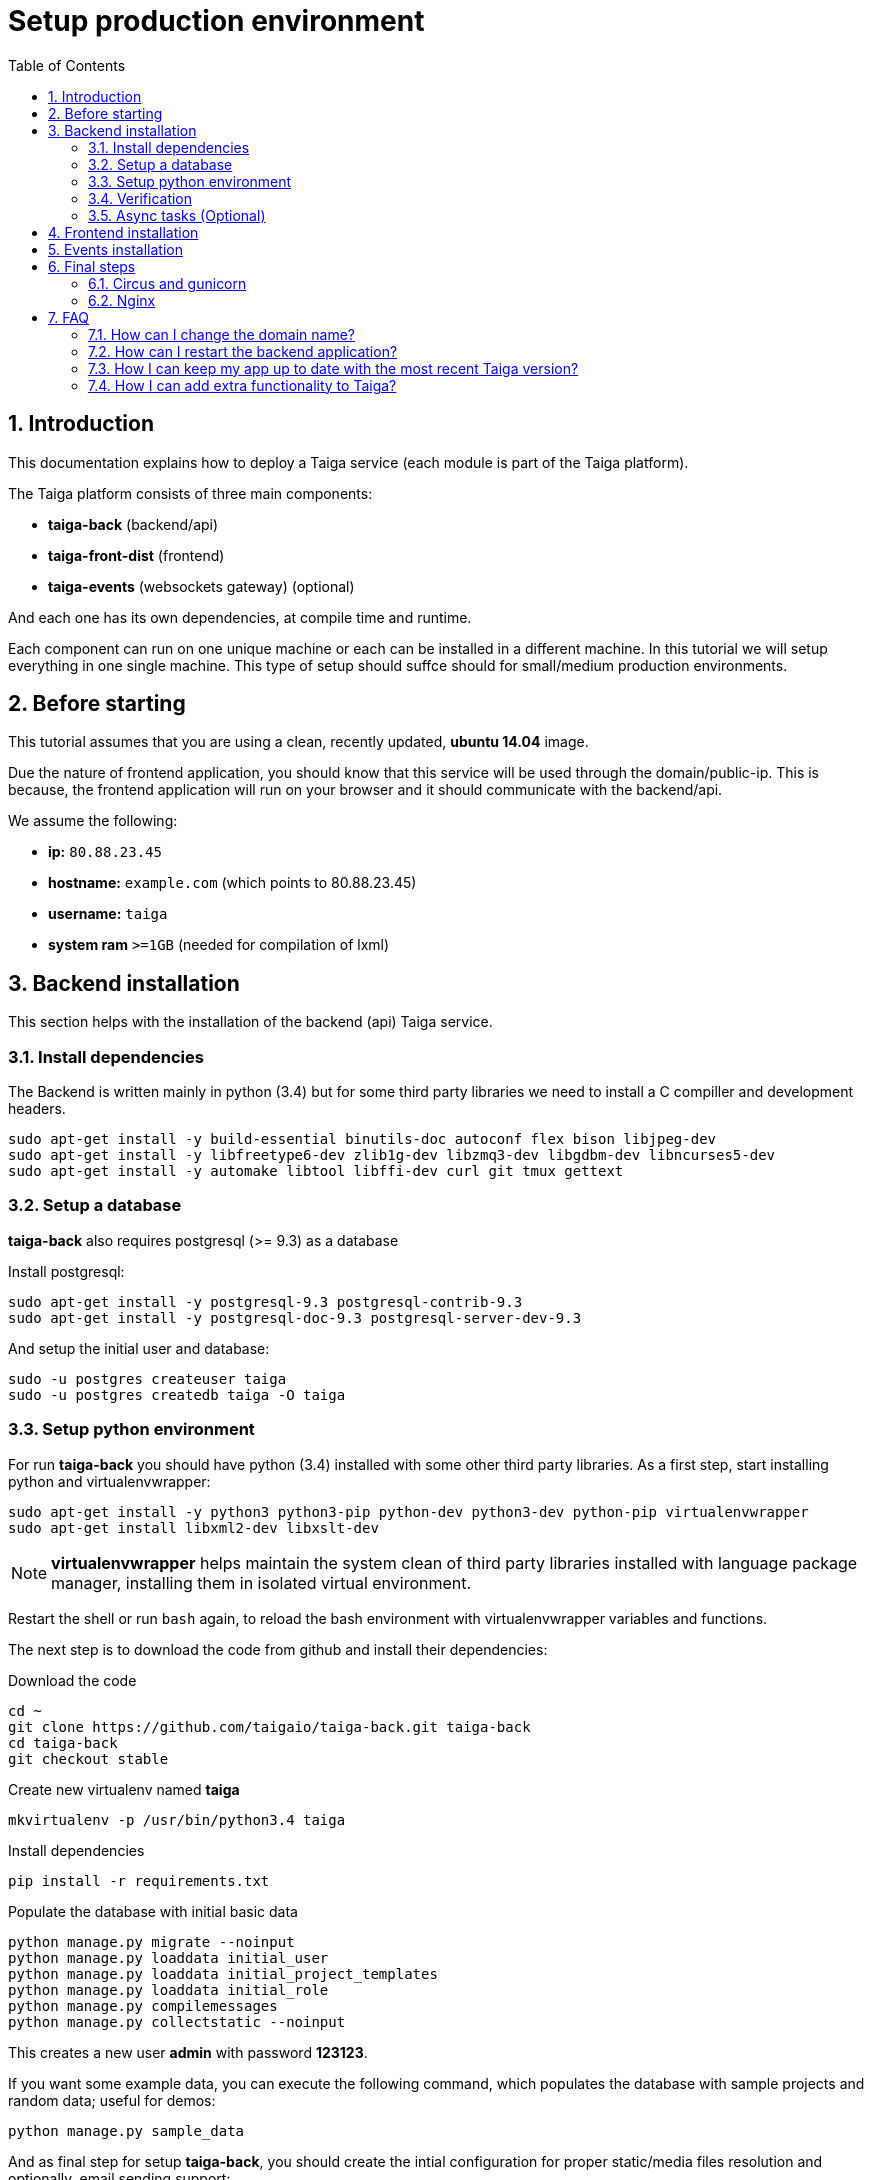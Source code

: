Setup production environment
============================
:toc: left
:numbered:
:source-highlighter: pygments
:pygments-style: friendly

Introduction
------------

This documentation explains how to deploy a Taiga service (each module is part of the Taiga platform).

The Taiga platform consists of three main components:

- **taiga-back** (backend/api)
- **taiga-front-dist** (frontend)
- **taiga-events** (websockets gateway) (optional)

And each one has its own dependencies, at compile time and runtime.

Each component can run on one unique machine or each can be installed in a different machine. In
this tutorial we will setup everything in one single machine. This type of setup should suffce should
for small/medium production environments.


Before starting
---------------

This tutorial assumes that you are using a clean, recently updated, **ubuntu 14.04** image.

Due the nature of frontend application, you should know that this service will be used
through the domain/public-ip. This is because, the frontend application will run on your browser
and it should communicate with the backend/api.

We assume the following:

- **ip:** `80.88.23.45`
- **hostname:** `example.com` (which points to 80.88.23.45)
- **username:** `taiga`
- **system ram** `>=1GB` (needed for compilation of lxml)


Backend installation
--------------------

This section helps with the installation of the backend (api) Taiga service.


Install dependencies
~~~~~~~~~~~~~~~~~~~~

The Backend is written mainly in python (3.4) but for some third party libraries we need to install a
C compiller and development headers.

[source,bash]
----
sudo apt-get install -y build-essential binutils-doc autoconf flex bison libjpeg-dev
sudo apt-get install -y libfreetype6-dev zlib1g-dev libzmq3-dev libgdbm-dev libncurses5-dev
sudo apt-get install -y automake libtool libffi-dev curl git tmux gettext
----

Setup a database
~~~~~~~~~~~~~~~~

**taiga-back** also requires postgresql (>= 9.3) as a database

Install postgresql:

[source,bash]
----
sudo apt-get install -y postgresql-9.3 postgresql-contrib-9.3
sudo apt-get install -y postgresql-doc-9.3 postgresql-server-dev-9.3
----

And setup the initial user and database:

[source,bash]
----
sudo -u postgres createuser taiga
sudo -u postgres createdb taiga -O taiga
----

Setup python environment
~~~~~~~~~~~~~~~~~~~~~~~~

For run **taiga-back** you should have python (3.4) installed with some other third party
libraries. As a first step, start installing python and virtualenvwrapper:

[source,bash]
----
sudo apt-get install -y python3 python3-pip python-dev python3-dev python-pip virtualenvwrapper
sudo apt-get install libxml2-dev libxslt-dev
----

[NOTE]
**virtualenvwrapper** helps maintain the system clean of third party libraries installed
with language package manager, installing them in isolated virtual environment.

Restart the shell or run `bash` again, to reload the bash environment with virtualenvwrapper
variables and functions.

The next step is to download the code from github and install their dependencies:

.Download the code
[source,bash]
----
cd ~
git clone https://github.com/taigaio/taiga-back.git taiga-back
cd taiga-back
git checkout stable
----

.Create new virtualenv named **taiga**
[source,bash]
----
mkvirtualenv -p /usr/bin/python3.4 taiga
----

.Install dependencies
[source, bash]
----
pip install -r requirements.txt
----

.Populate the database with initial basic data
[source,bash]
----
python manage.py migrate --noinput
python manage.py loaddata initial_user
python manage.py loaddata initial_project_templates
python manage.py loaddata initial_role
python manage.py compilemessages
python manage.py collectstatic --noinput
----

This creates a new user **admin** with password **123123**.

If you want some example data, you can execute the following command, which populates the database
with sample projects and random data; useful for demos:

[source,bash]
----
python manage.py sample_data
----

And as final step for setup **taiga-back**, you should create the intial configuration
for proper static/media files resolution and optionally, email sending support:

.Put this on ~/taiga-back/settings/local.py
[source,python]
----
from .common import *

MEDIA_URL = "http://example.com/media/"
STATIC_URL = "http://example.com/static/"
ADMIN_MEDIA_PREFIX = "http://example.com/static/admin/"
SITES["front"]["scheme"] = "http"
SITES["front"]["domain"] = "example.com"

SECRET_KEY = "theveryultratopsecretkey"

DEBUG = False
TEMPLATE_DEBUG = False
PUBLIC_REGISTER_ENABLED = True

DEFAULT_FROM_EMAIL = "no-reply@example.com"
SERVER_EMAIL = DEFAULT_FROM_EMAIL

# Uncomment and populate with proper connection parameters
# for enable email sending.
#EMAIL_BACKEND = "django.core.mail.backends.smtp.EmailBackend"
#EMAIL_USE_TLS = False
#EMAIL_HOST = "localhost"
#EMAIL_HOST_USER = ""
#EMAIL_HOST_PASSWORD = ""
#EMAIL_PORT = 25

# Uncomment and populate with proper connection parameters
# for enable github login/singin.
#GITHUB_API_CLIENT_ID = "yourgithubclientid"
#GITHUB_API_CLIENT_SECRET = "yourgithubclientsecret"
----

Verification
~~~~~~~~~~~~

To make sure everything is working, you can run the backend in development mode with:

[source,bash]
----
workon taiga
python manage.py runserver
----

Then you must be able to see a json representing the list of endpoints in the url http://localhost:8000/api/v1/ .


[NOTE]
At this stage the backend has been installed successfully. But you're not done yet. Because python
in production environments, should run on an application server. The details for this are explained in the final
section of this document.

Async tasks (Optional)
~~~~~~~~~~~~~~~~~~~~~~

The default behavior in Taiga is to do all tasks in a synchronous way, but some of them
can be completely asynchronous (for example webhooks or import/export). To do
this, you have to configure and install the celery service requirements.

Install `rabbitmq-server` and `redis-server`:

[source,bash]
----
sudo apt-get install -y rabbitmq-server redis-server
----

To run celery with taiga you have to include in your local.py the lines:

[source,python]
----
from .celery import *

BROKER_URL = 'amqp://guest:guest@localhost:5672//'
CELERY_RESULT_BACKEND = 'redis://localhost:6379/0'
CELERY_ENABLED = True
----

You can configure other broker or results backend. If you need more info about it you can check the celery documentation web page:
http://docs.celeryproject.org/en/latest/index.html

Once you have configured celery on Taiga, you have to add celery to circus configuration. See link:#circus-and-gunicorn[Circus and gunicorn] section.

.Taiga celery configuration block for circus on ~/circus.ini
[source,ini]
----
[watcher:taiga-celery]
working_dir = /home/taiga/taiga-back
cmd = celery
args = -A taiga worker -c 4
uid = taiga
numprocesses = 1
autostart = true
send_hup = true
stdout_stream.class = FileStream
stdout_stream.filename = /home/taiga/logs/celery.stdout.log
stdout_stream.max_bytes = 10485760
stdout_stream.backup_count = 4
stderr_stream.class = FileStream
stderr_stream.filename = /home/taiga/logs/celery.stderr.log
stderr_stream.max_bytes = 10485760
stderr_stream.backup_count = 4

[env:taiga-celery]
PATH = /home/taiga/.virtualenvs/taiga/bin:$PATH
TERM=rxvt-256color
SHELL=/bin/bash
USER=taiga
LANG=en_US.UTF-8
HOME=/home/taiga
PYTHONPATH=/home/taiga/.virtualenvs/taiga/lib/python3.4/site-packages
----

Then you have to reload your circus configuration, restart taiga and start
taiga-celery:

[source,bash]
----
circusctl reloadconfig
circusctl restart taiga
circusctl start taiga-celery
----


Frontend installation
---------------------

Download the code from github:

.Download the code
[source,bash]
----
cd ~
git clone https://github.com/taigaio/taiga-front-dist.git taiga-front-dist
cd taiga-front-dist
git checkout stable
----

And now, you can configure it copying the
`taiga-front-dist/dist/js/conf.example.json` to `taiga-front-dist/dist/js/conf.json`
and editing it.

.Copy and edit initial configuration on ~/taiga-front-dist/dist/js/conf.json
[source,json]
----
{
    "api": "http://example.com/api/v1/",
    "eventsUrl": "ws://example.com/events",
    "debug": "true",
    "publicRegisterEnabled": true,
    "feedbackEnabled": true,
    "privacyPolicyUrl": null,
    "termsOfServiceUrl": null,
    "maxUploadFileSize": null,
    "contribPlugins": []
}
----

Now, having **taiga-front-dist** downloaded and configured, the next step is to expose the code
(in **dist** directory) under static file web server: we use **nginx**. That process is
explained in the final section of this tutorial.

Events installation
-------------------

**This step is completelly optional and can be skipped**


Taiga events needs rabbitmq (the message broker) to be installed

.Installing rabbitmq
[source,bash]
----
sudo  apt-get install rabbitmq-server
----

.Creating a taiga user and virtualhost for rabbitmq
[source,bash]
----
sudo rabbitmqctl add_user taiga PASSWORD
sudo rabbitmqctl add_vhost taiga
sudo rabbitmqctl set_permissions -p taiga taiga ".*" ".*" ".*"
----

.Update your taiga-back settings to include in your local.py the lines:
[source,python]
----
EVENTS_PUSH_BACKEND = "taiga.events.backends.rabbitmq.EventsPushBackend"
EVENTS_PUSH_BACKEND_OPTIONS = {"url": "amqp://taiga:PASSWORD@localhost:5672/taiga"}
----

The next step is downloading the code from github and installing their dependencies:

.Download the code
[source,bash]
----
cd ~
git clone https://github.com/taigaio/taiga-events.git taiga-events
cd taiga-events
----

.Install all the javascript dependencies needed
[source,bash]
----
npm install
sudo npm install -g coffee-script
----

.Copy and edit the config.json file you should update your rabbitmq uri and the secret key.
[source,bash]
----
cp config.example.json config.json
----

.Your config.json should be like:
[source,json]
----
{
    "url": "amqp://taiga:PASSWORD@localhost:5672/taiga",
    "secret": "mysecret",
    "webSocketServer": {
        "port": 8888
    }
}
----

Now you have to add taiga-events to circus configuration. See link:#circus-and-gunicorn[Circus and gunicorn] section.

.Taiga taiga-events configuration block for circus on ~/circus.ini
[source,ini]
----
[watcher:taiga-events]
working_dir = /home/taiga/taiga-events
cmd = node_modules/coffee-script/bin/coffee
args = index.coffee
uid = taiga
numprocesses = 1
autostart = true
send_hup = true
stdout_stream.class = FileStream
stdout_stream.filename = /home/taiga/logs/taigaevents.stdout.log
stdout_stream.max_bytes = 10485760
stdout_stream.backup_count = 12
stderr_stream.class = FileStream
stderr_stream.filename = /home/taiga/logs/taigaevents.stderr.log
stderr_stream.max_bytes = 10485760
stderr_stream.backup_count = 12
----

Then you have to reload your circus configuration restart the other services and start taiga-events:

[source,bash]
----
circusctl reloadconfig
circusctl restart taiga
circusctl restart taiga-celery
circusctl start taiga-events
----

Nginx need extra configuration too for taiga-events

.Add specific configuration for **taiga-events** on /etc/nginx/sites-available/taiga.
[source,nginx]
----
server {
    ...
    location /events {
       proxy_pass http://127.0.0.1:8888/events;
       proxy_http_version 1.1;
       proxy_set_header Upgrade $http_upgrade;
       proxy_set_header Connection "upgrade";
       proxy_connect_timeout 7d;
       proxy_send_timeout 7d;
       proxy_read_timeout 7d;
    }
    ...
}
----

And finally, reload nginx with `sudo service nginx reload`


Final steps
-----------

If you are here, it's probable that you completed the installation of **taiga-back** and
**taiga-front-dist**. However, having installed them is insufficient.

**taiga-back** should run under an application server which in turn should be executed and monitored
by a process manager. For this task we will use **gunicorn** and **circus** respectivelly.

**taiga-front-dist** and **taiga-back** should be exposed to the outside, using good proxy/static-file
web server. For this purpose we'll use **nginx**.


[[circus-and-gunicorn]]
Circus and gunicorn
~~~~~~~~~~~~~~~~~~~

Circus is a process manager written by **Mozilla** and you will use it to execute **gunicorn**.
Circus not only serves to execute processes, it also has utils for monitoring them, collecting logs,
restarting processes if something goes wrong, and starting processes on system boot.

.Install circus
[source,bash]
----
sudo pip2 install circus
----

.Initial configuration for circus on ~/circus.ini
[source,ini]
----
[circus]
check_delay = 5
endpoint = tcp://127.0.0.1:5555
pubsub_endpoint = tcp://127.0.0.1:5556
statsd = true

[watcher:taiga]
working_dir = /home/taiga/taiga-back
cmd = gunicorn
args = -w 3 -t 60 --pythonpath=. -b 127.0.0.1:8001 taiga.wsgi
uid = taiga
numprocesses = 1
autostart = true
send_hup = true
stdout_stream.class = FileStream
stdout_stream.filename = /home/taiga/logs/gunicorn.stdout.log
stdout_stream.max_bytes = 10485760
stdout_stream.backup_count = 4
stderr_stream.class = FileStream
stderr_stream.filename = /home/taiga/logs/gunicorn.stderr.log
stderr_stream.max_bytes = 10485760
stderr_stream.backup_count = 4

[env:taiga]
PATH = /home/taiga/.virtualenvs/taiga/bin:$PATH
TERM=rxvt-256color
SHELL=/bin/bash
USER=taiga
LANG=en_US.UTF-8
HOME=/home/taiga
PYTHONPATH=/home/taiga/.virtualenvs/taiga/lib/python3.4/site-packages
----

[NOTE]
====
Taiga stores logs on the user home, making them available and immediately accessible when
you enter a machine. To make everything work, make sure you have the logs directory
created.

You can create it with: `mkdir -p ~/logs`
====

.Setup circus for start on boot putting this on `/etc/init/circus.conf`
[source,text]
----
start on filesystem and net-device-up IFACE=lo
stop on runlevel [016]

respawn
exec /usr/local/bin/circusd /home/taiga/circus.ini
----

And finally start circus:

[source,bash]
----
sudo service circus start
----


Nginx
~~~~~

Nginx is used as a static file web server to serve **taiga-front-dist** and send proxy requests to **taiga-back**.

First install it:

[source,bash]
----
sudo apt-get install -y nginx
----

And now let us start configuring it:

.Add specific configuration for **taiga-front-dist** and **taiga-back** on /etc/nginx/sites-available/taiga.
[source,nginx]
----
server {
    listen 80 default_server;
    server_name _;

    large_client_header_buffers 4 32k;
    client_max_body_size 50M;
    charset utf-8;

    access_log /home/taiga/logs/nginx.access.log;
    error_log /home/taiga/logs/nginx.error.log;

    # Frontend
    location / {
        root /home/taiga/taiga-front-dist/dist/;
        try_files $uri $uri/ /index.html;
    }

    # Backend
    location /api {
        proxy_set_header Host $http_host;
        proxy_set_header X-Real-IP $remote_addr;
        proxy_set_header X-Scheme $scheme;
        proxy_set_header X-Forwarded-Proto $scheme;
        proxy_set_header X-Forwarded-For $proxy_add_x_forwarded_for;
        proxy_pass http://127.0.0.1:8001/api;
        proxy_redirect off;
    }

    # Django admin access (/admin/)
    location /admin {
        proxy_set_header Host $http_host;
        proxy_set_header X-Real-IP $remote_addr;
        proxy_set_header X-Scheme $scheme;
        proxy_set_header X-Forwarded-Proto $scheme;
        proxy_set_header X-Forwarded-For $proxy_add_x_forwarded_for;
        proxy_pass http://127.0.0.1:8001$request_uri;
        proxy_redirect off;
    }

    # Static files
    location /static {
        alias /home/taiga/taiga-back/static;
    }

    # Media files
    location /media {
        alias /home/taiga/taiga-back/media;
    }
}
----

.Disable the default nginx site (virtualhost)
[source,nginx]
----
sudo rm /etc/nginx/sites-enabled/default
----


.Enable the recently created Taiga site (virtualhost)
[source,nginx]
----
sudo ln -s /etc/nginx/sites-available/taiga /etc/nginx/sites-enabled/taiga
----

And finally, restart nginx with `sudo service nginx restart`.

You can verify the nginx configuration with the following command to track any error preventing the service to start with `sudo nginx -t`.

**Now you should have the service up and running on `http://example.com/`**

Serving HTTPS
^^^^^^^^^^^^^
Place your SSL certificates in `/etc/nginx/ssl`. It is recommended to replace
the original configuration for port 80 so that users are redirected to the HTTPS
version automatically.

.New configuration in /etc/nginx/sites-available/taiga
[source,nginx]
----
server {
    listen 80 default_server;
    server_name _;
    return 301 https://$server_name$request_uri;
}

server {
    listen 443 ssl default_server;
    server_name _;

    large_client_header_buffers 4 32k;
    client_max_body_size 50M;
    charset utf-8;

    index index.html;

    # Frontend
    location / {
        root /home/taiga/taiga-front-dist/dist/;
        try_files $uri $uri/ /index.html;
    }

    # Backend
    location /api {
        proxy_set_header Host $http_host;
        proxy_set_header X-Real-IP $remote_addr;
        proxy_set_header X-Scheme $scheme;
        proxy_set_header X-Forwarded-Proto $scheme;
        proxy_set_header X-Forwarded-For $proxy_add_x_forwarded_for;
        proxy_pass http://127.0.0.1:8001/api;
        proxy_redirect off;
    }

    location /admin {
        proxy_set_header Host $http_host;
        proxy_set_header X-Real-IP $remote_addr;
        proxy_set_header X-Scheme $scheme;
        proxy_set_header X-Forwarded-Proto $scheme;
        proxy_set_header X-Forwarded-For $proxy_add_x_forwarded_for;
        proxy_pass http://127.0.0.1:8001$request_uri;
        proxy_redirect off;
    }

    # Static files
    location /static {
        alias /home/taiga/taiga-back/static;
    }

    # Media files
    location /media {
        alias /home/taiga/taiga-back/media;
    }


    ssl on;
    ssl_certificate /etc/nginx/ssl/example.com.crt;
    ssl_certificate_key /etc/nginx/ssl/example.com.key;

    ssl_session_timeout 5m;

    ssl_protocols TLSv1 TLSv1.1 TLSv1.2;
    ssl_ciphers "HIGH:!aNULL:!MD5 or HIGH:!aNULL:!MD5:!3DES";
    ssl_prefer_server_ciphers on;

}
----

Before activating the HTTPS site, the configuration for the front-end and back-end have to be updated;
change the scheme from `http` to `https`.

.Update ~/taiga-back/settings/local.py
[source,python]
----
from .common import *

MEDIA_URL = "https://example.com/media/"
STATIC_URL = "https://example.com/static/"
ADMIN_MEDIA_PREFIX = "https://example.com/static/admin/"
SITES["front"]["scheme"] = "https"
SITES["front"]["domain"] = "example.com"

SECRET_KEY = "theveryultratopsecretkey"

DEBUG = False
TEMPLATE_DEBUG = False
PUBLIC_REGISTER_ENABLED = True

DEFAULT_FROM_EMAIL = "no-reply@example.com"
SERVER_EMAIL = DEFAULT_FROM_EMAIL

# Uncomment and populate with proper connection parameters
# for enable email sending.
#EMAIL_BACKEND = "django.core.mail.backends.smtp.EmailBackend"
#EMAIL_USE_TLS = False
#EMAIL_HOST = "localhost"
#EMAIL_HOST_USER = ""
#EMAIL_HOST_PASSWORD = ""
#EMAIL_PORT = 25

# Uncomment and populate with proper connection parameters
# for enable github login/singin.
#GITHUB_API_CLIENT_ID = "yourgithubclientid"
#GITHUB_API_CLIENT_SECRET = "yourgithubclientsecret"
----

.Restart circus after updating the configuration
[source,bash]
----
sudo service circus restart
----

.Update ~/taiga-front-dist/dist/js/conf.json
[source,json]
----
{
    "api": "https://example.com/api/v1/",
    "eventsUrl": "wss://example.com/events",
    "debug": "true",
    "publicRegisterEnabled": true,
    "feedbackEnabled": true,
    "privacyPolicyUrl": null,
    "termsOfServiceUrl": null,
    "maxUploadFileSize": null
}
----

And nginx:

.Reload the nginx configuration
[source,bash]
----
sudo service nginx reload
----



FAQ
---

[[faq-change-domain]]
How can I change the domain name?
~~~~~~~~~~~~~~~~~~~~~~~~~~~~~~~~~

The domain name mainly affects the frontend application, because it needs to comunicate with the
backend through the domain/public-ip.

To do this you should update the `url` value on frontend config file (conf/main.json) and rebuild frontend with
`gulp deploy`. Also you should update the domain related configuration on the backend
settings file: `settings/local.py`.

And finally reload the backend config with: `circusctl reload taiga`


How can I restart the backend application?
~~~~~~~~~~~~~~~~~~~~~~~~~~~~~~~~~~~~~~~~~~

The Backend application is running under circus. To restart any application running
with circus use the `circusctl` command:

[source,bash]
----
circusctl restart taiga
----

[[faq-maintain-update]]
How I can keep my app up to date with the most recent Taiga version?
~~~~~~~~~~~~~~~~~~~~~~~~~~~~~~~~~~~~~~~~~~~~~~~~~~~~~~~~~~~~~~~~~~~~

The Taiga platform is developed on github. For consistences you should alway maintain the same version
in time with the *stable* branch of git or use the last major version of each component.

**No packaged version of Taiga is available at this moment.**

.Frontend application
[source,bash]
----
cd ~/taiga-front-dist
git checkout stable
git pull
----

.Backend application
----
cd ~/taiga-back
git checkout stable
workon taiga
git pull
pip install --upgrade -r requirements.txt
python manage.py migrate --noinput
python manage.py compilemessages
python manage.py collectstatic --noinput
circusctl reload taiga
----

[[faq-add-extra-functionality]]
How I can add extra functionality to Taiga?
~~~~~~~~~~~~~~~~~~~~~~~~~~~~~~~~~~~~~~~~~~~

Taiga allows adding functionality through contrib plugins. The installation of each
plugin depends on the plugin itself and must be documented in the plugin
repository.

The current supported plugins are:

* link:http://github.com/taigaio/taiga-contrib-gogs[taiga-contrib-gogs]: Gogs integration
* link:http://github.com/taigaio/taiga-contrib-slack[taiga-contrib-slack]: Slack integration
* link:http://github.com/taigaio/taiga-contrib-hall[taiga-contrib-hall]: Hall.com integration
